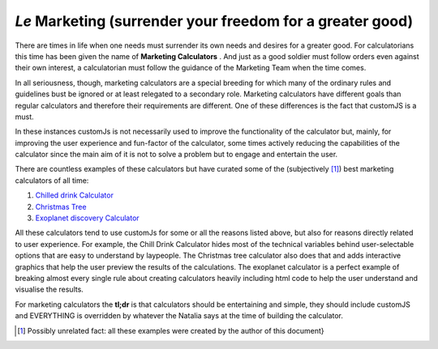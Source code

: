 .. _marketingcalc:
*Le* Marketing (surrender your freedom for a greater good)
----------------------------------------------------------

There are times in life when one needs must surrender its own needs and desires for a greater good. For calculatorians this time has been given the name of **Marketing Calculators** . And just as a good soldier must follow orders even against their own interest, a calculatorian must follow the guidance of the Marketing Team when the time comes. 

In all seriousness, though, marketing calculators are a special breeding for which many of the ordinary rules and guidelines bust be ignored or at least relegated to a secondary role. Marketing calculators have different goals than regular calculators and therefore their requirements are different. One of these differences is the fact that customJS is a must. 

In these instances customJs is not necessarily used to improve the functionality of the calculator but, mainly, for improving the user experience and fun-factor of the calculator, some times actively reducing the capabilities of the calculator since the main aim of it is not to solve a problem but to engage and entertain the user. 

There are countless examples of these calculators but have curated some of the (subjectively [#f12]_) best marketing calculators of all time:

#.  `Chilled drink Calculator <https://www.omnicalculator.com/all/chilled-drink>`__
#.  `Christmas Tree <https://www.omnicalculator.com/all/christmas-tree>`__
#.  `Exoplanet discovery Calculator <https://www.omnicalculator.com/all/exoplanet>`__

All these calculators tend to use customJs for some or all the reasons listed above, but also for reasons directly related to user experience. For example, the Chill Drink Calculator hides most of the technical variables behind user-selectable options that are easy to understand by laypeople. The Christmas tree calculator also does that and adds interactive graphics that help the user preview the results of the calculations. The exoplanet calculator is a perfect example of breaking almost every single rule about creating calculators heavily including html code to help the user understand and visualise the results.

For marketing calculators the **tl;dr** is that calculators should be entertaining and simple, they should include customJS and EVERYTHING is overridden by whatever the Natalia says at the time of building the calculator.

.. [#f12] Possibly unrelated fact: all these examples were created by the author of this document}
